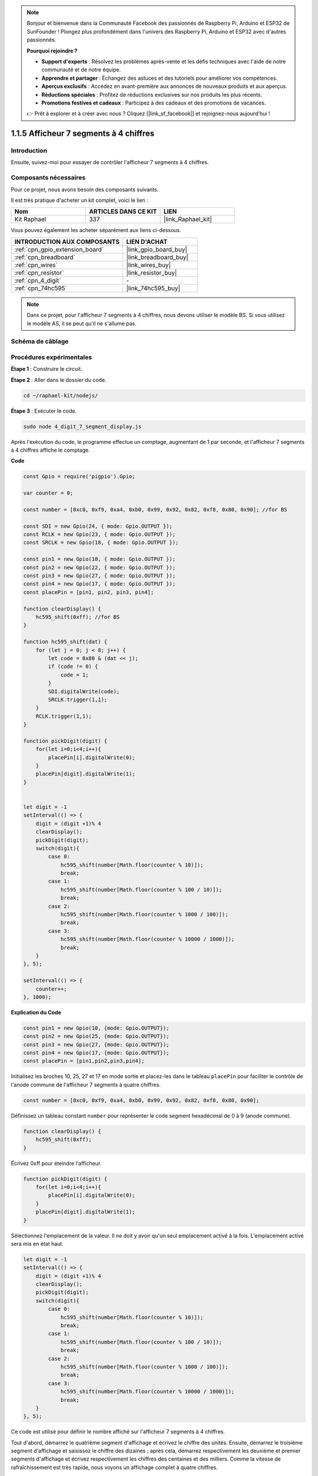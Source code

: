  
.. note::

    Bonjour et bienvenue dans la Communauté Facebook des passionnés de Raspberry Pi, Arduino et ESP32 de SunFounder ! Plongez plus profondément dans l'univers des Raspberry Pi, Arduino et ESP32 avec d'autres passionnés.

    **Pourquoi rejoindre ?**

    - **Support d'experts** : Résolvez les problèmes après-vente et les défis techniques avec l'aide de notre communauté et de notre équipe.
    - **Apprendre et partager** : Échangez des astuces et des tutoriels pour améliorer vos compétences.
    - **Aperçus exclusifs** : Accédez en avant-première aux annonces de nouveaux produits et aux aperçus.
    - **Réductions spéciales** : Profitez de réductions exclusives sur nos produits les plus récents.
    - **Promotions festives et cadeaux** : Participez à des cadeaux et des promotions de vacances.

    👉 Prêt à explorer et à créer avec nous ? Cliquez [|link_sf_facebook|] et rejoignez-nous aujourd'hui !

.. _1.1.5_js:

1.1.5 Afficheur 7 segments à 4 chiffres
==============================================

Introduction
------------

Ensuite, suivez-moi pour essayer de contrôler l'afficheur 7 segments à 4 chiffres.

Composants nécessaires
----------------------

Pour ce projet, nous avons besoin des composants suivants.

.. image:: img/list_4_digit.png

Il est très pratique d'acheter un kit complet, voici le lien :

.. list-table::
    :widths: 20 20 20
    :header-rows: 1

    *   - Nom
        - ARTICLES DANS CE KIT
        - LIEN
    *   - Kit Raphael
        - 337
        - |link_Raphael_kit|

Vous pouvez également les acheter séparément aux liens ci-dessous.

.. list-table::
    :widths: 30 20
    :header-rows: 1

    *   - INTRODUCTION AUX COMPOSANTS
        - LIEN D'ACHAT

    *   - :ref:`cpn_gpio_extension_board`
        - |link_gpio_board_buy|
    *   - :ref:`cpn_breadboard`
        - |link_breadboard_buy|
    *   - :ref:`cpn_wires`
        - |link_wires_buy|
    *   - :ref:`cpn_resistor`
        - |link_resistor_buy|
    *   - :ref:`cpn_4_digit`
        - \-
    *   - :ref:`cpn_74hc595`
        - |link_74hc595_buy|

.. note::
    Dans ce projet, pour l'afficheur 7 segments à 4 chiffres, nous devons utiliser le modèle BS. Si vous utilisez le modèle AS, il se peut qu'il ne s'allume pas.

Schéma de câblage
----------------------

.. image:: img/schmatic_4_digit.png


Procédures expérimentales
-------------------------

**Étape 1** : Construire le circuit.

.. image:: img/image80.png

**Étape 2** : Aller dans le dossier du code.

.. raw:: html

    <run></run>

.. code-block::

    cd ~/raphael-kit/nodejs/

**Étape 3** : Exécuter le code.

.. raw:: html

    <run></run>

.. code-block::

    sudo node 4_digit_7_segment_display.js

Après l'exécution du code, le programme effectue un comptage, augmentant de 1 par seconde, et l'afficheur 7 segments à 4 chiffres affiche le comptage.

**Code**

.. code-block:: js

    const Gpio = require('pigpio').Gpio;

    var counter = 0;

    const number = [0xc0, 0xf9, 0xa4, 0xb0, 0x99, 0x92, 0x82, 0xf8, 0x80, 0x90]; //for BS
    
    const SDI = new Gpio(24, { mode: Gpio.OUTPUT });
    const RCLK = new Gpio(23, { mode: Gpio.OUTPUT });
    const SRCLK = new Gpio(18, { mode: Gpio.OUTPUT });

    const pin1 = new Gpio(10, { mode: Gpio.OUTPUT });
    const pin2 = new Gpio(22, { mode: Gpio.OUTPUT });
    const pin3 = new Gpio(27, { mode: Gpio.OUTPUT });
    const pin4 = new Gpio(17, { mode: Gpio.OUTPUT });
    const placePin = [pin1, pin2, pin3, pin4];

    function clearDisplay() {
        hc595_shift(0xff); //for BS
    }

    function hc595_shift(dat) {
        for (let j = 0; j < 8; j++) {
            let code = 0x80 & (dat << j);
            if (code != 0) {
                code = 1;
            }
            SDI.digitalWrite(code);
            SRCLK.trigger(1,1);
        }
        RCLK.trigger(1,1);
    }

    function pickDigit(digit) {
        for(let i=0;i<4;i++){
            placePin[i].digitalWrite(0);
        }
        placePin[digit].digitalWrite(1);
    }


    let digit = -1
    setInterval(() => {
        digit = (digit +1)% 4
        clearDisplay();
        pickDigit(digit);
        switch(digit){
            case 0:
                hc595_shift(number[Math.floor(counter % 10)]);  
                break;
            case 1:
                hc595_shift(number[Math.floor(counter % 100 / 10)]);
                break;        
            case 2:
                hc595_shift(number[Math.floor(counter % 1000 / 100)]);
                break;        
            case 3:
                hc595_shift(number[Math.floor(counter % 10000 / 1000)]);
                break;
        }
    }, 5);

    setInterval(() => {
        counter++;
    }, 1000);

**Explication du Code**

.. code-block:: js

    const pin1 = new Gpio(10, {mode: Gpio.OUTPUT});
    const pin2 = new Gpio(25, {mode: Gpio.OUTPUT});
    const pin3 = new Gpio(27, {mode: Gpio.OUTPUT});
    const pin4 = new Gpio(17, {mode: Gpio.OUTPUT});
    const placePin = [pin1,pin2,pin3,pin4];    

Initialisez les broches 10, 25, 27 et 17 en mode sortie et placez-les dans le tableau ``placePin`` pour faciliter le contrôle de l'anode commune de l'afficheur 7 segments à quatre chiffres.

.. code-block:: js

    const number = [0xc0, 0xf9, 0xa4, 0xb0, 0x99, 0x92, 0x82, 0xf8, 0x80, 0x90];

Définissez un tableau constant ``number`` pour représenter le code segment hexadécimal de 0 à 9 (anode commune).

.. code-block:: js

    function clearDisplay() {
        hc595_shift(0xff); 
    }

Écrivez 0xff pour éteindre l'afficheur.

.. code-block:: js

    function pickDigit(digit) {
        for(let i=0;i<4;i++){
            placePin[i].digitalWrite(0);
        }
        placePin[digit].digitalWrite(1);
    }

Sélectionnez l'emplacement de la valeur.
Il ne doit y avoir qu'un seul emplacement activé à la fois.
L'emplacement activé sera mis en état haut.

.. code-block:: js

    let digit = -1
    setInterval(() => {
        digit = (digit +1)% 4
        clearDisplay();
        pickDigit(digit);
        switch(digit){
            case 0:
                hc595_shift(number[Math.floor(counter % 10)]);  
                break;
            case 1:
                hc595_shift(number[Math.floor(counter % 100 / 10)]);
                break;        
            case 2:
                hc595_shift(number[Math.floor(counter % 1000 / 100)]);
                break;        
            case 3:
                hc595_shift(number[Math.floor(counter % 10000 / 1000)]);
                break;
        }
    }, 5);

Ce code est utilisé pour définir le nombre affiché sur l'afficheur 7 segments à 4 chiffres.

Tout d'abord, démarrez le quatrième segment d'affichage et écrivez le chiffre des unités.
Ensuite, démarrez le troisième segment d'affichage et saisissez le chiffre des dizaines ;
après cela, démarrez respectivement les deuxième et premier segments d'affichage
et écrivez respectivement les chiffres des centaines et des milliers.
Comme la vitesse de rafraîchissement est très rapide, nous voyons un affichage complet à quatre chiffres.

.. code-block:: js

    setInterval(() => {
        counter++;
    }, 1000);

Ajoutez un au ``counter`` 
(l'afficheur numérique à quatre chiffres affiche le nombre plus un) 
chaque seconde qui passe.

Photo du Phénomène
-------------------------

.. image:: img/image81.jpeg



